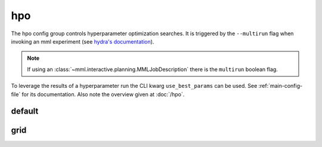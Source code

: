 hpo
===

The hpo config group controls hyperparameter optimization searches. It is triggered by the ``--multirun`` flag when
invoking an mml experiment (see `hydra's documentation <https://hydra.cc/docs/tutorials/basic/running_your_app/multi-run/>`_).

.. note::
    If using an :class:`~mml.interactive.planning.MMLJobDescription` there is the ``multirun`` boolean flag.

To leverage the results of a hyperparameter run the CLI kwarg ``use_best_params`` can be used. See
:ref:`main-config-file` for its documentation. Also note the overview given at :doc:`/hpo`.


default
~~~~~~~

.. autoyaml:: hpo/default.yaml


grid
~~~~

.. autoyaml:: hpo/grid.yaml